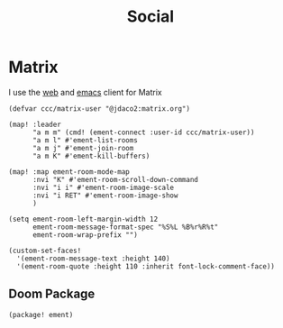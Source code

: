 #+title: Social

* Matrix

I use the [[https://app.element.io][web]] and [[https://github.com/alphapapa/ement.el][emacs]] client for Matrix

#+begin_src elisp :noweb-ref configs
(defvar ccc/matrix-user "@jdaco2:matrix.org")

(map! :leader
      "a m m" (cmd! (ement-connect :user-id ccc/matrix-user))
      "a m l" #'ement-list-rooms
      "a m j" #'ement-join-room
      "a m K" #'ement-kill-buffers)

(map! :map ement-room-mode-map
      :nvi "K" #'ement-room-scroll-down-command
      :nvi "i i" #'ement-room-image-scale
      :nvi "i RET" #'ement-room-image-show
      )

(setq ement-room-left-margin-width 12
      ement-room-message-format-spec "%S%L %B%r%R%t"
      ement-room-wrap-prefix "")

(custom-set-faces!
  '(ement-room-message-text :height 140)
  '(ement-room-quote :height 110 :inherit font-lock-comment-face))
#+end_src

** Doom Package

#+begin_src elisp :noweb-ref packages
(package! ement)
#+end_src
